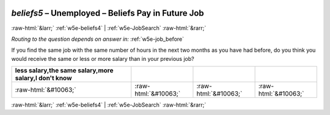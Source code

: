.. _w5e-beliefs5: 

 
 .. role:: raw-html(raw) 
        :format: html 
 
`beliefs5` – Unemployed – Beliefs Pay in Future Job
============================================================== 


:raw-html:`&larr;` :ref:`w5e-beliefs4` | :ref:`w5e-JobSearch` :raw-html:`&rarr;` 
 
*Routing to the question depends on answer in:* :ref:`w5e-job_before` 

If you find the same job with the same number of hours in the next two months as you have had before, do you think you would receive the same or less or more salary than in your previous job?
 
.. csv-table:: 
   :delim: | 
   :header: less salary,the same salary,more salary,I don't know
 
           :raw-html:`&#10063;`|:raw-html:`&#10063;`|:raw-html:`&#10063;`|:raw-html:`&#10063;` 

.. image:: ../_screenshots/w5-beliefs5.png 


:raw-html:`&larr;` :ref:`w5e-beliefs4` | :ref:`w5e-JobSearch` :raw-html:`&rarr;` 
 
